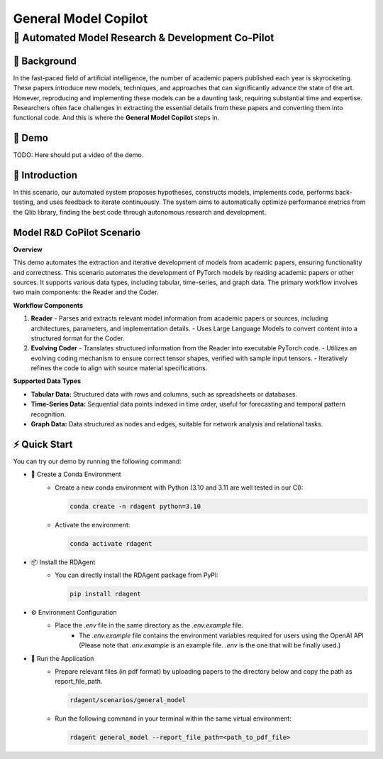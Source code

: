 .. _model_copilot_general:

======================
General Model Copilot
======================

**🤖 Automated Model Research & Development Co-Pilot**
--------------------------------------------------------

📖 Background
~~~~~~~~~~~~~~
In the fast-paced field of artificial intelligence, the number of academic papers published each year is skyrocketing. 
These papers introduce new models, techniques, and approaches that can significantly advance the state of the art. 
However, reproducing and implementing these models can be a daunting task, requiring substantial time and expertise. 
Researchers often face challenges in extracting the essential details from these papers and converting them into functional code.
And this is where the **General Model Copilot** steps in.

🎥 Demo
~~~~~~~~~~
TODO: Here should put a video of the demo.

🌟 Introduction
~~~~~~~~~~~~~~~~
In this scenario, our automated system proposes hypotheses, constructs models, implements code, performs back-testing, and uses feedback to iterate continuously. The system aims to automatically optimize performance metrics from the Qlib library, finding the best code through autonomous research and development.

Model R&D CoPilot Scenario
~~~~~~~~~~~~~~~~~~~~~~~~~~
**Overview**

This demo automates the extraction and iterative development of models from academic papers, ensuring functionality and correctness. This scenario automates the development of PyTorch models by reading academic papers or other sources. It supports various data types, including tabular, time-series, and graph data. The primary workflow involves two main components: the Reader and the Coder.

**Workflow Components**

1. **Reader**
   - Parses and extracts relevant model information from academic papers or sources, including architectures, parameters, and implementation details.
   - Uses Large Language Models to convert content into a structured format for the Coder.

2. **Evolving Coder**
   - Translates structured information from the Reader into executable PyTorch code.
   - Utilizes an evolving coding mechanism to ensure correct tensor shapes, verified with sample input tensors.
   - Iteratively refines the code to align with source material specifications.

**Supported Data Types**

- **Tabular Data:** Structured data with rows and columns, such as spreadsheets or databases.
- **Time-Series Data:** Sequential data points indexed in time order, useful for forecasting and temporal pattern recognition.
- **Graph Data:** Data structured as nodes and edges, suitable for network analysis and relational tasks.

⚡ Quick Start
~~~~~~~~~~~~~~~~~

You can try our demo by running the following command:

- 🐍 Create a Conda Environment
    - Create a new conda environment with Python (3.10 and 3.11 are well tested in our CI):
    
      .. code-block:: sh
      
          conda create -n rdagent python=3.10

    - Activate the environment:

      .. code-block:: sh

          conda activate rdagent

- 📦 Install the RDAgent
    - You can directly install the RDAgent package from PyPI:

      .. code-block:: sh

          pip install rdagent


- ⚙️ Environment Configuration
    - Place the `.env` file in the same directory as the `.env.example` file.
        - The `.env.example` file contains the environment variables required for users using the OpenAI API (Please note that `.env.example` is an example file. `.env` is the one that will be finally used.)

- 🚀 Run the Application
    - Prepare relevant files (in pdf format) by uploading papers to the directory below and copy the path as report_file_path.
      
      .. code-block:: sh

          rdagent/scenarios/general_model
    
    - Run the following command in your terminal within the same virtual environment:
    
      .. code-block:: sh

          rdagent general_model --report_file_path=<path_to_pdf_file>